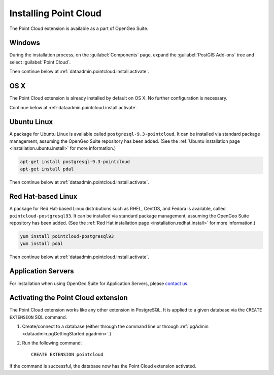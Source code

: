 .. _dataadmin.pointcloud.install:

Installing Point Cloud
======================

The Point Cloud extension is available as a part of OpenGeo Suite.

Windows
-------

During the installation process, on the :guilabel:`Components` page, expand the :guilabel:`PostGIS Add-ons` tree and select :guilabel:`Point Cloud`.

Then continue below at :ref:`dataadmin.pointcloud.install.activate`.

OS X
----

The Point Cloud extension is already installed by default on OS X. No further configuration is necessary.

Continue below at :ref:`dataadmin.pointcloud.install.activate`.

Ubuntu Linux
------------

A package for Ubuntu Linux is available called ``postgresql-9.3-pointcloud``. It can be installed via standard package management, assuming the OpenGeo Suite repository has been added. (See the :ref:`Ubuntu installation page <installation.ubuntu.install>` for more information.)

.. code-block:: console

   apt-get install postgresql-9.3-pointcloud
   apt-get install pdal

Then continue below at :ref:`dataadmin.pointcloud.install.activate`.

Red Hat-based Linux
-------------------

A package for Red Hat-based Linux distributions such as RHEL, CentOS, and Fedora is available, called ``pointcloud-postgresql93``. It can be installed via standard package management, assuming the OpenGeo Suite repository has been added. (See the :ref:`Red Hat installation page <installation.redhat.install>` for more information.)
  
.. code-block:: console

   yum install pointcloud-postgresql93
   yum install pdal

Then continue below at :ref:`dataadmin.pointcloud.install.activate`.

Application Servers
-------------------

For installation when using OpenGeo Suite for Application Servers, please `contact us <http://boundlessgeo.com/about/contact-us/>`_.


.. _dataadmin.pointcloud.install.activate:

Activating the Point Cloud extension
------------------------------------

The Point Cloud extension works like any other extension in PostgreSQL. It is applied to a given database via the ``CREATE EXTENSION`` SQL command.

#. Create/connect to a database (either through the command line or through :ref:`pgAdmin <dataadmin.pgGettingStarted.pgadmin>`.)

#. Run the following command::

     CREATE EXTENSION pointcloud

If the command is successful, the database now has the Point Cloud extension activated.

